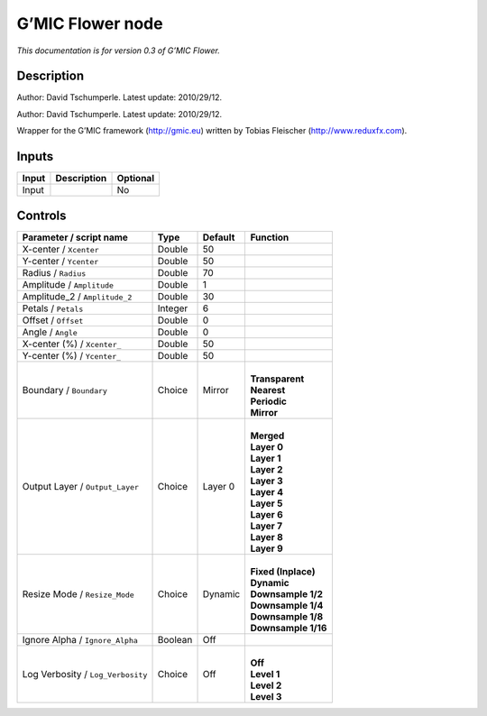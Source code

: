 .. _eu.gmic.Flower:

G’MIC Flower node
=================

*This documentation is for version 0.3 of G’MIC Flower.*

Description
-----------

Author: David Tschumperle. Latest update: 2010/29/12.

Author: David Tschumperle. Latest update: 2010/29/12.

Wrapper for the G’MIC framework (http://gmic.eu) written by Tobias Fleischer (http://www.reduxfx.com).

Inputs
------

+-------+-------------+----------+
| Input | Description | Optional |
+=======+=============+==========+
| Input |             | No       |
+-------+-------------+----------+

Controls
--------

.. tabularcolumns:: |>{\raggedright}p{0.2\columnwidth}|>{\raggedright}p{0.06\columnwidth}|>{\raggedright}p{0.07\columnwidth}|p{0.63\columnwidth}|

.. cssclass:: longtable

+-----------------------------------+---------+---------+-----------------------+
| Parameter / script name           | Type    | Default | Function              |
+===================================+=========+=========+=======================+
| X-center / ``Xcenter``            | Double  | 50      |                       |
+-----------------------------------+---------+---------+-----------------------+
| Y-center / ``Ycenter``            | Double  | 50      |                       |
+-----------------------------------+---------+---------+-----------------------+
| Radius / ``Radius``               | Double  | 70      |                       |
+-----------------------------------+---------+---------+-----------------------+
| Amplitude / ``Amplitude``         | Double  | 1       |                       |
+-----------------------------------+---------+---------+-----------------------+
| Amplitude_2 / ``Amplitude_2``     | Double  | 30      |                       |
+-----------------------------------+---------+---------+-----------------------+
| Petals / ``Petals``               | Integer | 6       |                       |
+-----------------------------------+---------+---------+-----------------------+
| Offset / ``Offset``               | Double  | 0       |                       |
+-----------------------------------+---------+---------+-----------------------+
| Angle / ``Angle``                 | Double  | 0       |                       |
+-----------------------------------+---------+---------+-----------------------+
| X-center (%) / ``Xcenter_``       | Double  | 50      |                       |
+-----------------------------------+---------+---------+-----------------------+
| Y-center (%) / ``Ycenter_``       | Double  | 50      |                       |
+-----------------------------------+---------+---------+-----------------------+
| Boundary / ``Boundary``           | Choice  | Mirror  | |                     |
|                                   |         |         | | **Transparent**     |
|                                   |         |         | | **Nearest**         |
|                                   |         |         | | **Periodic**        |
|                                   |         |         | | **Mirror**          |
+-----------------------------------+---------+---------+-----------------------+
| Output Layer / ``Output_Layer``   | Choice  | Layer 0 | |                     |
|                                   |         |         | | **Merged**          |
|                                   |         |         | | **Layer 0**         |
|                                   |         |         | | **Layer 1**         |
|                                   |         |         | | **Layer 2**         |
|                                   |         |         | | **Layer 3**         |
|                                   |         |         | | **Layer 4**         |
|                                   |         |         | | **Layer 5**         |
|                                   |         |         | | **Layer 6**         |
|                                   |         |         | | **Layer 7**         |
|                                   |         |         | | **Layer 8**         |
|                                   |         |         | | **Layer 9**         |
+-----------------------------------+---------+---------+-----------------------+
| Resize Mode / ``Resize_Mode``     | Choice  | Dynamic | |                     |
|                                   |         |         | | **Fixed (Inplace)** |
|                                   |         |         | | **Dynamic**         |
|                                   |         |         | | **Downsample 1/2**  |
|                                   |         |         | | **Downsample 1/4**  |
|                                   |         |         | | **Downsample 1/8**  |
|                                   |         |         | | **Downsample 1/16** |
+-----------------------------------+---------+---------+-----------------------+
| Ignore Alpha / ``Ignore_Alpha``   | Boolean | Off     |                       |
+-----------------------------------+---------+---------+-----------------------+
| Log Verbosity / ``Log_Verbosity`` | Choice  | Off     | |                     |
|                                   |         |         | | **Off**             |
|                                   |         |         | | **Level 1**         |
|                                   |         |         | | **Level 2**         |
|                                   |         |         | | **Level 3**         |
+-----------------------------------+---------+---------+-----------------------+
